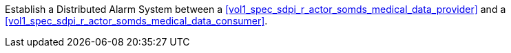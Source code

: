 // DEV-48 Transaction Summary

Establish a Distributed Alarm System between a <<vol1_spec_sdpi_r_actor_somds_medical_data_provider>> and a <<vol1_spec_sdpi_r_actor_somds_medical_data_consumer>>.